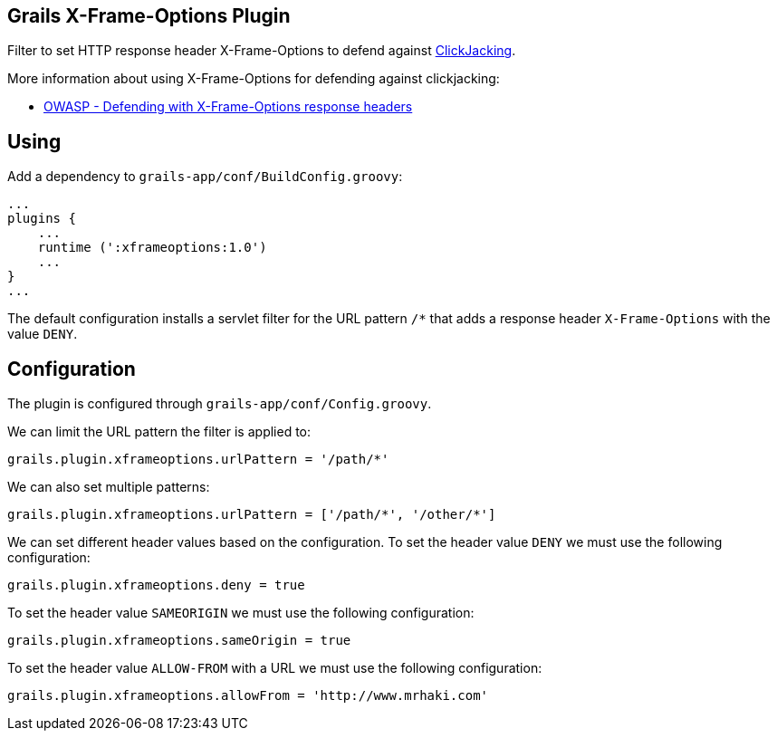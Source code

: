 == Grails X-Frame-Options Plugin

Filter to set HTTP response header X-Frame-Options to defend against
http://en.wikipedia.org/wiki/Clickjacking[ClickJacking].

More information about using X-Frame-Options for defending against clickjacking:

* https://www.owasp.org/index.php/Clickjacking_Defense_Cheat_Sheet#Defending_with_X-Frame-Options_Response_Headers[OWASP - Defending with X-Frame-Options response headers]

== Using

Add a dependency to `grails-app/conf/BuildConfig.groovy`:

----
...
plugins {
    ...
    runtime (':xframeoptions:1.0')
    ...
}
...
----

The default configuration installs a servlet filter for the URL pattern `/*` that adds a response
header `X-Frame-Options` with the value `DENY`.

== Configuration

The plugin is configured through `grails-app/conf/Config.groovy`.

We can limit the URL pattern the filter is applied to:

----
grails.plugin.xframeoptions.urlPattern = '/path/*'
----

We can also set multiple patterns:

----
grails.plugin.xframeoptions.urlPattern = ['/path/*', '/other/*']
----

We can set different header values based on the configuration.
To set the header value `DENY` we must use the following configuration:

----
grails.plugin.xframeoptions.deny = true
----

To set the header value `SAMEORIGIN` we must use the following configuration:

----
grails.plugin.xframeoptions.sameOrigin = true
----

To set the header value `ALLOW-FROM` with a URL we must use the following configuration:

----
grails.plugin.xframeoptions.allowFrom = 'http://www.mrhaki.com'
----
